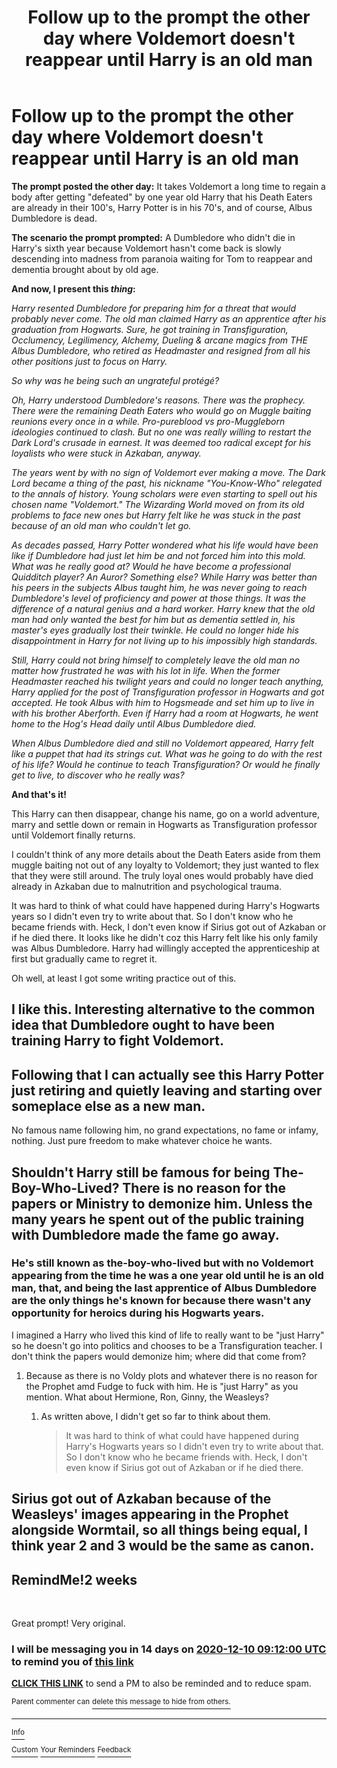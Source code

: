 #+TITLE: Follow up to the prompt the other day where Voldemort doesn't reappear until Harry is an old man

* Follow up to the prompt the other day where Voldemort doesn't reappear until Harry is an old man
:PROPERTIES:
:Author: Termsndconditions
:Score: 68
:DateUnix: 1606321130.0
:DateShort: 2020-Nov-25
:END:
*The prompt posted the other day:* It takes Voldemort a long time to regain a body after getting "defeated" by one year old Harry that his Death Eaters are already in their 100's, Harry Potter is in his 70's, and of course, Albus Dumbledore is dead.

*The scenario the prompt prompted:* A Dumbledore who didn't die in Harry's sixth year because Voldemort hasn't come back is slowly descending into madness from paranoia waiting for Tom to reappear and dementia brought about by old age.

*And now, I present this /thing/:*

/Harry resented Dumbledore for preparing him for a threat that would probably never come. The old man claimed Harry as an apprentice after his graduation from Hogwarts. Sure, he got training in Transfiguration, Occlumency, Legilimency, Alchemy, Dueling & arcane magics from THE Albus Dumbledore, who retired as Headmaster and resigned from all his other positions just to focus on Harry./

/So why was he being such an ungrateful protégé?/

/Oh, Harry understood Dumbledore's reasons. There was the prophecy. There were the remaining Death Eaters who would go on Muggle baiting reunions every once in a while. Pro-pureblood vs pro-Muggleborn ideologies continued to clash. But no one was really willing to restart the Dark Lord's crusade in earnest. It was deemed too radical except for his loyalists who were stuck in Azkaban, anyway./

/The years went by with no sign of Voldemort ever making a move. The Dark Lord became a thing of the past, his nickname "You-Know-Who" relegated to the annals of history. Young scholars were even starting to spell out his chosen name "Voldemort." The Wizarding World moved on from its old problems to face new ones but Harry felt like he was stuck in the past because of an old man who couldn't let go./

/As decades passed, Harry Potter wondered what his life would have been like if Dumbledore had just let him be and not forced him into this mold. What was he really good at? Would he have become a professional Quidditch player? An Auror? Something else? While Harry was better than his peers in the subjects Albus taught him, he was never going to reach Dumbledore's level of proficiency and power at those things. It was the difference of a natural genius and a hard worker. Harry knew that the old man had only wanted the best for him but as dementia settled in, his master's eyes gradually lost their twinkle. He could no longer hide his disappointment in Harry for not living up to his impossibly high standards./

/Still, Harry could not bring himself to completely leave the old man no matter how frustrated he was with his lot in life. When the former Headmaster reached his twilight years and could no longer teach anything, Harry applied for the post of Transfiguration professor in Hogwarts and got accepted. He took Albus with him to Hogsmeade and set him up to live in with his brother Aberforth. Even if Harry had a room at Hogwarts, he went home to the Hog's Head daily until Albus Dumbledore died./

/When Albus Dumbledore died and still no Voldemort appeared, Harry felt like a puppet that had its strings cut. What was he going to do with the rest of his life? Would he continue to teach Transfiguration? Or would he finally get to live, to discover who he really was?/

*And that's it!*

This Harry can then disappear, change his name, go on a world adventure, marry and settle down or remain in Hogwarts as Transfiguration professor until Voldemort finally returns.

I couldn't think of any more details about the Death Eaters aside from them muggle baiting not out of any loyalty to Voldemort; they just wanted to flex that they were still around. The truly loyal ones would probably have died already in Azkaban due to malnutrition and psychological trauma.

It was hard to think of what could have happened during Harry's Hogwarts years so I didn't even try to write about that. So I don't know who he became friends with. Heck, I don't even know if Sirius got out of Azkaban or if he died there. It looks like he didn't coz this Harry felt like his only family was Albus Dumbledore. Harry had willingly accepted the apprenticeship at first but gradually came to regret it.

Oh well, at least I got some writing practice out of this.


** I like this. Interesting alternative to the common idea that Dumbledore ought to have been training Harry to fight Voldemort.
:PROPERTIES:
:Author: davidwelch158
:Score: 14
:DateUnix: 1606327930.0
:DateShort: 2020-Nov-25
:END:


** Following that I can actually see this Harry Potter just retiring and quietly leaving and starting over someplace else as a new man.

No famous name following him, no grand expectations, no fame or infamy, nothing. Just pure freedom to make whatever choice he wants.
:PROPERTIES:
:Author: NakedFury
:Score: 15
:DateUnix: 1606324592.0
:DateShort: 2020-Nov-25
:END:


** Shouldn't Harry still be famous for being The-Boy-Who-Lived? There is no reason for the papers or Ministry to demonize him. Unless the many years he spent out of the public training with Dumbledore made the fame go away.
:PROPERTIES:
:Author: The_Mad_Madman
:Score: 3
:DateUnix: 1606332909.0
:DateShort: 2020-Nov-25
:END:

*** He's still known as the-boy-who-lived but with no Voldemort appearing from the time he was a one year old until he is an old man, that, and being the last apprentice of Albus Dumbledore are the only things he's known for because there wasn't any opportunity for heroics during his Hogwarts years.

I imagined a Harry who lived this kind of life to really want to be "just Harry" so he doesn't go into politics and chooses to be a Transfiguration teacher. I don't think the papers would demonize him; where did that come from?
:PROPERTIES:
:Author: Termsndconditions
:Score: 5
:DateUnix: 1606358741.0
:DateShort: 2020-Nov-26
:END:

**** Because as there is no Voldy plots and whatever there is no reason for the Prophet amd Fudge to fuck with him. He is "just Harry" as you mention. What about Hermione, Ron, Ginny, the Weasleys?
:PROPERTIES:
:Author: The_Mad_Madman
:Score: 2
:DateUnix: 1606379126.0
:DateShort: 2020-Nov-26
:END:

***** As written above, I didn't get so far to think about them.

#+begin_quote
  It was hard to think of what could have happened during Harry's Hogwarts years so I didn't even try to write about that. So I don't know who he became friends with. Heck, I don't even know if Sirius got out of Azkaban or if he died there.
#+end_quote
:PROPERTIES:
:Author: Termsndconditions
:Score: 1
:DateUnix: 1606380082.0
:DateShort: 2020-Nov-26
:END:


** Sirius got out of Azkaban because of the Weasleys' images appearing in the Prophet alongside Wormtail, so all things being equal, I think year 2 and 3 would be the same as canon.
:PROPERTIES:
:Author: i_atent_ded
:Score: 2
:DateUnix: 1606392447.0
:DateShort: 2020-Nov-26
:END:


** RemindMe!2 weeks

​

Great prompt! Very original.
:PROPERTIES:
:Author: analon921
:Score: 1
:DateUnix: 1606381920.0
:DateShort: 2020-Nov-26
:END:

*** I will be messaging you in 14 days on [[http://www.wolframalpha.com/input/?i=2020-12-10%2009:12:00%20UTC%20To%20Local%20Time][*2020-12-10 09:12:00 UTC*]] to remind you of [[https://np.reddit.com/r/HPfanfiction/comments/k0v3qu/follow_up_to_the_prompt_the_other_day_where/gdn7ek0/?context=3][*this link*]]

[[https://np.reddit.com/message/compose/?to=RemindMeBot&subject=Reminder&message=%5Bhttps%3A%2F%2Fwww.reddit.com%2Fr%2FHPfanfiction%2Fcomments%2Fk0v3qu%2Ffollow_up_to_the_prompt_the_other_day_where%2Fgdn7ek0%2F%5D%0A%0ARemindMe%21%202020-12-10%2009%3A12%3A00%20UTC][*CLICK THIS LINK*]] to send a PM to also be reminded and to reduce spam.

^{Parent commenter can} [[https://np.reddit.com/message/compose/?to=RemindMeBot&subject=Delete%20Comment&message=Delete%21%20k0v3qu][^{delete this message to hide from others.}]]

--------------

[[https://np.reddit.com/r/RemindMeBot/comments/e1bko7/remindmebot_info_v21/][^{Info}]]

[[https://np.reddit.com/message/compose/?to=RemindMeBot&subject=Reminder&message=%5BLink%20or%20message%20inside%20square%20brackets%5D%0A%0ARemindMe%21%20Time%20period%20here][^{Custom}]]
[[https://np.reddit.com/message/compose/?to=RemindMeBot&subject=List%20Of%20Reminders&message=MyReminders%21][^{Your Reminders}]]
[[https://np.reddit.com/message/compose/?to=Watchful1&subject=RemindMeBot%20Feedback][^{Feedback}]]
:PROPERTIES:
:Author: RemindMeBot
:Score: 1
:DateUnix: 1606381962.0
:DateShort: 2020-Nov-26
:END:

